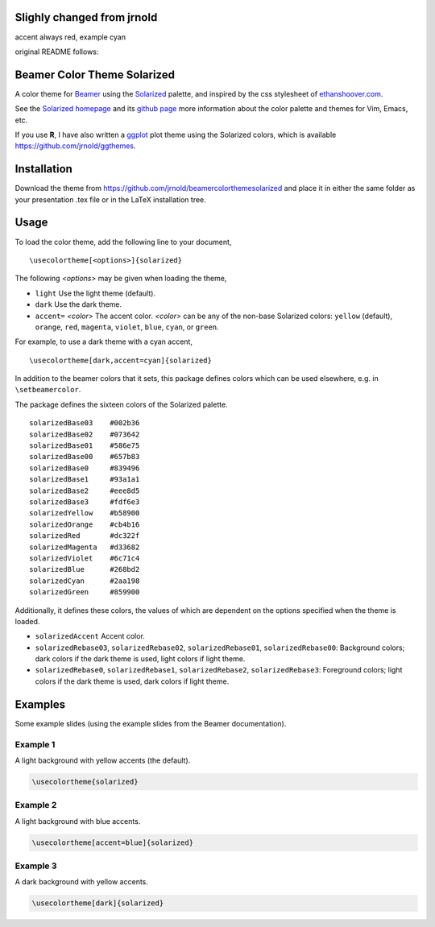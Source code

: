 Slighly changed from jrnold
==========================

accent always red, example cyan


original README follows:

Beamer Color Theme Solarized
===============================

A color theme for `Beamer
<http://www.ctan.org/tex-archive/macros/latex/contrib/beamer/>`_ using
the `Solarized <http://ethanschoonover.com/solarized>`_ palette, and
inspired by the css stylesheet of `ethanshoover.com
<https://github.com/altercation/ethanschoonover.com/blob/master/resources/css/style.css>`_.

See the `Solarized homepage <http://ethanschoonover.com/solarized>`_
and its `github page
<https://github.com/altercation/ethanschoonover.com>`_ more
information about the color palette and themes for Vim, Emacs, etc.

If you use **R**, I have also written a `ggplot
<http://had.co.nz/ggplot2/>`_ plot theme using the Solarized colors,
which is available https://github.com/jrnold/ggthemes.

Installation
===============

Download the theme from https://github.com/jrnold/beamercolorthemesolarized and
place it in either the same folder as your presentation .tex file or
in the LaTeX installation tree.

Usage
================

To load the color theme, add the following line to your document,

::

  \usecolortheme[<options>]{solarized}

The following *<options>* may be given when loading the theme,

- ``light`` Use the light theme (default).
- ``dark`` Use the dark theme.
- ``accent=`` *<color>* The accent color. *<color>* can be any of the
  non-base Solarized colors: ``yellow`` (default), ``orange``,
  ``red``, ``magenta``, ``violet``, ``blue``, ``cyan``, or
  ``green``.

For example, to use a dark theme with a cyan accent, 

::

  \usecolortheme[dark,accent=cyan]{solarized}

In addition to the beamer colors that it sets, this package defines
colors which can be used elsewhere, e.g. in ``\setbeamercolor``.
 
The package defines the sixteen colors of the Solarized palette.

:: 

    solarizedBase03    #002b36 
    solarizedBase02    #073642 
    solarizedBase01    #586e75 
    solarizedBase00    #657b83 
    solarizedBase0     #839496 
    solarizedBase1     #93a1a1 
    solarizedBase2     #eee8d5 
    solarizedBase3     #fdf6e3 
    solarizedYellow    #b58900 
    solarizedOrange    #cb4b16 
    solarizedRed       #dc322f 
    solarizedMagenta   #d33682 
    solarizedViolet    #6c71c4 
    solarizedBlue      #268bd2 
    solarizedCyan      #2aa198 
    solarizedGreen     #859900 

Additionally, it defines these colors, the values of which are
dependent on the options specified when the theme is loaded.

- ``solarizedAccent`` Accent color.
- ``solarizedRebase03``, ``solarizedRebase02``, ``solarizedRebase01``, ``solarizedRebase00``: Background colors; dark colors if the dark theme is used, light colors if light theme.
- ``solarizedRebase0``, ``solarizedRebase1``, ``solarizedRebase2``, ``solarizedRebase3``: Foreground colors; light colors if the dark theme is used, dark colors if light theme.


Examples
=================

Some example slides (using the example slides from the Beamer
documentation).

Example 1
------------------

A light background with yellow  accents (the default).

.. code:: latex

  \usecolortheme{solarized} 

.. image:: https://raw.github.com/jrnold/beamercolorthemesolarized/master/examples/example_yellow_light-1.png
   :scale: 50%

.. image:: https://raw.github.com/jrnold/beamercolorthemesolarized/master/examples/example_yellow_light-2.png
   :scale: 50%

Example 2
------------------

A light background with blue accents.

.. code:: latex

  \usecolortheme[accent=blue]{solarized} 


.. image:: https://raw.github.com/jrnold/beamercolorthemesolarized/master/examples/example_blue_light-1.png
   :scale: 50%

.. image:: https://raw.github.com/jrnold/beamercolorthemesolarized/master/examples/example_blue_light-2.png
   :scale: 50%

Example 3
------------------

A dark background with yellow accents.

.. code:: latex

  \usecolortheme[dark]{solarized} 

.. image:: https://raw.github.com/jrnold/beamercolorthemesolarized/master/examples/example_yellow_dark-1.png
   :scale: 50%

.. image:: https://raw.github.com/jrnold/beamercolorthemesolarized/master/examples/example_yellow_dark-2.png
   :scale: 50%

..  LocalWords:  solarized
